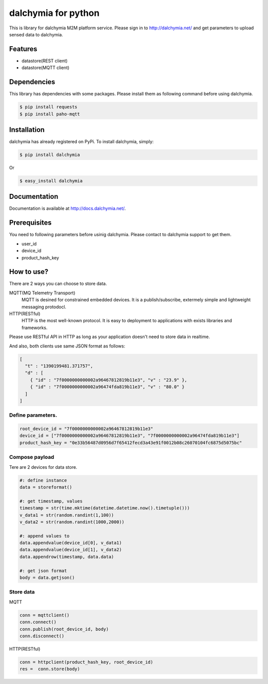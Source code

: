 ====================
dalchymia for python
====================

This is library for dalchymia M2M platform service.
Please sign in to http://dalchymia.net/ and get parameters to upload sensed data to dalchymia.

Features
========

- datastore(REST client)
- datastore(MQTT client)

Dependencies
============

This library has dependencies with some packages. Please install them as following command  before using dalchymia.

.. code-block:: bash

    $ pip install requests
    $ pip install paho-mqtt


Installation
============

dalchymia has already registered on PyPi.
To install dalchymia, simply:

.. code-block:: bash

    $ pip install dalchymia

Or

.. code-block:: bash

    $ easy_install dalchymia


Documentation
=============

Documentation is available at http://docs.dalchymia.net/.

Prerequisites
=============

You need to following parameters before usinig dalchymia. Please contact to dalchymia support to get them.

- user_id
- device_id
- product_hash_key


How to use?
===========

There are 2 ways you can choose to store data.

MQTT(MQ Telemetry Transport)
    MQTT is desined for constrained embedded devices. It is a publish/subscribe, extermely simple and lightweight messaging protodocl. 

HTTP(RESTful)
    HTTP is the most well-known protocol. It is easy to deployment to applications with exists libraries and frameworks.

Please use RESTful API in HTTP as long as your application doesn't need to store data in realtime.


And also, both clients use same JSON format as follows:

.. code-block:: javascript

    [
      "t" : "1390199481.371757",
      "d" : [
        { "id" : "7f0000000000002a96467812819b11e3", "v" : "23.9" },
        { "id" : "7f0000000000002a96474fda819b11e3", "v" : "80.0" }
      ]
    ]

    
Define parameters.
~~~~~~~~~~~~~~~~~~~

.. code-block:: python

    root_device_id = "7f0000000000002a96467812819b11e3"
    device_id = ["7f0000000000002a96467812819b11e3", "7f0000000000002a96474fda819b11e3"]
    product_hash_key = "0e33b56487d0956d7f65412fecd3a43e91f0012b08c26070104fc6875d5075bc"

Compose payload
~~~~~~~~~~~~~~~

Tere are 2 devices for data store.

.. code-block:: python

    #: define instance
    data = storeformat()

    #: get timestamp, values
    timestamp = str(time.mktime(datetime.datetime.now().timetuple()))
    v_data1 = str(random.randint(1,100))
    v_data2 = str(random.randint(1000,2000))

    #: append values to 
    data.appendvalue(device_id[0], v_data1)
    data.appendvalue(device_id[1], v_data2)
    data.appendrow(timestamp, data.data)

    #: get json format
    body = data.getjson()

Store data
~~~~~~~~~~~~

MQTT

.. code-block:: python

    conn = mqttclient()
    conn.connect()
    conn.publish(root_device_id, body)
    conn.disconnect()

HTTP(RESTful)

.. code-block:: python

    conn = httpclient(product_hash_key, root_device_id)
    res =  conn.store(body)


